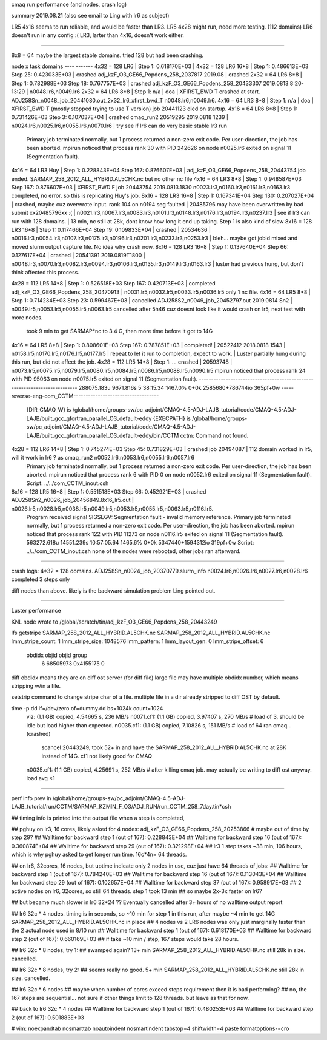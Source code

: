 
cmaq run performance (and nodes, crash log)

summary 2019.08.21 (also see email to Ling with lr6 as subject)

LR5 4x16 seems to run reliable, and would be faster than LR3.
LR5 4x28 might run, need more testing.   (112 domains)
LR6 doesn't run in any config :(
LR3, larter than 4x16, doesn't work either.  


~~~~~


8x8 = 64 maybe the largest stable domains.
tried 128 but had been crashing.


node x task    domains
----           -------
4x32 = 128 LR6      | Step 1: 0.618170E+03 |
4x32 = 128 LR6 16*8 | Step 1: 0.486613E+03 Step  25: 0.423033E+03 | crashed adj_kzF_O3_GE66_Popdens_258_2037817  2019.08  | crashed
2x32 =  64 LR6  8*8 | Step 1: 0.782988E+03 Step  18: 0.767757E+03 | crashed adj_kzF_O3_GE66_Popdens_258_20433307 2019.0813 8:20-13:29  | n0048.lr6,n0049.lr6
2x32 =  64 LR6  8*8 | Step 1: n/a | doa | XFIRST_BWD T  crashed at start.  ADJ258Sn_n0048_job_20441080.out_2x32_lr6_xfirst_bwd_T       n0048.lr6,n0049.lr6.
4x16 =  64 LR3  8*8 | Step 1: n/a | doa | XFIRST_BWD T (mostly stopped trying to use T version)   job 20441123  died on startup.
4x16 =  64 LR6  8*8 | Step 1: 0.731426E+03 Step   3: 0.107037E+04 | crashed cmaq_run2 20519295 2019.0818 1239 | n0024.lr6,n0025.lr6,n0055.lr6,n0070.lr6 |  try see if lr6 can do very basic stable lr3 run
				Primary job  terminated normally, but 1 process returned
				a non-zero exit code. Per user-direction, the job has been aborted.
				mpirun noticed that process rank 30 with PID 242626 on node n0025.lr6 exited on signal 11 (Segmentation fault).

4x16 =  64 LR3 Huy  | Step 1: 0.228843E+04 Step 167: 0.876607E+03 | adj_kzF_O3_GE66_Popdens_258_20443754 job ended.  SARMAP_258_2012_ALL_HYBRID.AL5CHK.nc but no other nc file
4x16 =  64 LR3  8*8 | Step 1: 0.948587E+03 Step 167: 0.876607E+03 | XFIRST_BWD F   job 20443754  2019.0813.1830  n0023.lr3,n0160.lr3,n0161.lr3,n0163.lr3 completed, no error.  so this is replicating Huy's job.
8x16 = 128 LR3 16*8 | Step 1: 0.167341E+04 Step 130: 0.207027E+04 | crashed, maybe cuz overwrote input.  rank 104 on n0194 seg faulted | 20485796 may have been overwritten by bad submit xx20485796xx :( | n0021.lr3,n0067.lr3,n0083.lr3,n0101.lr3,n0148.lr3,n0176.lr3,n0194.lr3,n0237.lr3 |  see if lr3 can run with 128 domains.   | 13 min, nc still at 28k, dont know how long it end up taking.  Step 1 is also kind of slow
8x16 = 128 LR3 16*8 | Step 1: 0.117466E+04 Step  19: 0.109833E+04 | crashed | 20534636 | n0016.lr3,n0054.lr3,n0107.lr3,n0175.lr3,n0196.lr3,n0201.lr3,n0233.lr3,n0253.lr3 | bleh... maybe got jobid mixed and moved slurm output capture file.  No idea why crash now.
8x16 = 128 LR3 16*8 | Step  1: 0.137640E+04 Step 66: 0.127617E+04 | crashed | 20541391 2019.0819T1800 | n0048.lr3,n0070.lr3,n0082.lr3,n0094.lr3,n0106.lr3,n0135.lr3,n0149.lr3,n0163.lr3  | luster had previous hung, but don't think affected this process.


4x28 = 112 LR5 14*8 |  Step 1: 0.526518E+03 Step 167: 0.420713E+03 | completed adj_kzF_O3_GE66_Popdens_258_20470913 | n0031.lr5,n0032.lr5,n0033.lr5,n0036.lr5  only 1 nc file.
4x16 =  64 LR5  8*8 |  Step 1: 0.714234E+03 Step  23: 0.599467E+03 | cancelled ADJ258S2_n0049_job_20452797.out 2019.0814 Sn2 | n0049.lr5,n0053.lr5,n0055.lr5,n0063.lr5  cancelled after 5h46 cuz doesnt look like it would crash on lr5, next test with more nodes.
		took 9 min to get SARMAP*nc to 3.4 G, then more time before it got to 14G
4x16 =  64 LR5  8*8 |  Step 1: 0.808601E+03 Step 167: 0.787851E+03  | completed! | 20522412 2018.0818 1543 | n0158.lr5,n0170.lr5,n0176.lr5,n0177.lr5 | repeat to let it run to completion, expect to work. | Luster partially hung during this run, but did not affect the job.
4x28 = 112 LR5 14*8 |  Step 1: ... crashed | 20593748 | n0073.lr5,n0075.lr5,n0079.lr5,n0080.lr5,n0084.lr5,n0086.lr5,n0088.lr5,n0090.lr5
mpirun noticed that process rank 24 with PID 95063 on node n0075.lr5 exited on signal 11 (Segmentation fault).
--------------------------------------------------------------------------
288075.183u 9671.816s 5:38:15.34 1467.0%        0+0k 2585680+786744io 365pf+0w
-----reverse-eng-com_CCTM-----------------------------------
	{DIR_CMAQ_W} is /global/home/groups-sw/pc_adjoint/CMAQ-4.5-ADJ-LAJB_tutorial/code/CMAQ-4.5-ADJ-LAJB/built_gcc_gfortran_parallel_O3_default-eddy
	{EXECPATH}   is /global/home/groups-sw/pc_adjoint/CMAQ-4.5-ADJ-LAJB_tutorial/code/CMAQ-4.5-ADJ-LAJB/built_gcc_gfortran_parallel_O3_default-eddy/bin/CCTM
	cctm: Command not found.


4x28 = 112 LR6 14*8 |  Step 1: 0.745274E+03 Step  45: 0.731829E+03 | crashed job 20494087 | 112 domain worked in lr5, will it work in lr6 ?  as cmaq_run2  n0052.lr6,n0053.lr6,n0055.lr6,n0057.lr6
		Primary job  terminated normally, but 1 process returned
		a non-zero exit code. Per user-direction, the job has been aborted.
		mpirun noticed that process rank 6 with PID 0 on node n0052.lr6 exited on signal 11 (Segmentation fault).
		Script: ../../com_CCTM_inout.csh


8x16 = 128 LR5 16*8 |  Step 1: 0.551518E+03 Step  66: 0.452921E+03 | crashed ADJ258Sn2_n0026_job_20456849.8x16_lr5.out | n0026.lr5,n0028.lr5,n0038.lr5,n0049.lr5,n0053.lr5,n0055.lr5,n0063.lr5,n0116.lr5.   
		Program received signal SIGSEGV: Segmentation fault - invalid memory reference.
		Primary job  terminated normally, but 1 process returned
		a non-zero exit code. Per user-direction, the job has been aborted.
		mpirun noticed that process rank 122 with PID 11273 on node n0116.lr5 exited on signal 11 (Segmentation fault).
		563272.618u 14551.239s 10:57:05.64 1465.6%      0+0k 5347440+1594312io 319pf+0w
		Script: ../../com_CCTM_inout.csh
		none of the nodes were rebooted, other jobs ran afterward.





~~~~~

crash logs:
4*32 = 128 domains.   ADJ258Sn_n0024_job_20370779.slurm_info  n0024.lr6,n0026.lr6,n0027.lr6,n0028.lr6   completed 3 steps only

diff nodes than above.  likely is the backward simulation problem Ling pointed out.

~~~~

Luster performance

KNL node wrote to 
/global/scratch/tin/adj_kzF_O3_GE66_Popdens_258_20443249


lfs getstripe SARMAP_258_2012_ALL_HYBRID.AL5CHK.nc
SARMAP_258_2012_ALL_HYBRID.AL5CHK.nc
lmm_stripe_count:   1
lmm_stripe_size:    1048576
lmm_pattern:        1
lmm_layout_gen:     0
lmm_stripe_offset:  6
        obdidx           objid           objid           group
             6        68505973      0x4155175                0



diff obdidx means they are on diff ost server (for diff file)
large file may have multiple obdidx number, which means stripping w/in a file.

setstrip command to change stripe char of a file.
multiple file in a dir already stripped to diff OST by default.

time -p dd if=/dev/zero of=dummy.dd bs=1024k count=1024
	viz:       (1.1 GB) copied, 4.54665 s, 236 MB/s
	n0071.cf1: (1.1 GB) copied, 3.97407 s, 270 MB/s  # load of  3, should be idle but load higher than expected.
	n0035.cf1: (1.1 GB) copied, 7.10826 s, 151 MB/s  # load of 64 ran cmaq...  (crashed)
		scancel 20443249, took 52+ in and have the SARMAP_258_2012_ALL_HYBRID.AL5CHK.nc at 28K instead of 14G.
		cf1 not likely good for CMAQ
	n0035.cf1: (1.1 GB) copied, 4.25691 s, 252 MB/s  # after killing cmaq job.  may actually be writing to diff ost anyway.  load avg <1



~~~~~~~~~

perf info prev in /global/home/groups-sw/pc_adjoint/CMAQ-4.5-ADJ-LAJB_tutorial/run/CCTM/SARMAP_KZMIN_F_O3/ADJ_RUN/run_CCTM_258_7day.tin*csh



## timing info is printed into the output file when a step is completed, 

## pghuy on lr3, 16 cores, likely asked for 4 nodes: adj_kzF_O3_GE66_Popdens_258_20253866 # maybe out of time by step 29?
## Walltime for backward step     1 (out of   167): 0.228843E+04
## Walltime for backward step    16 (out of   167): 0.360874E+04
## Walltime for backward step    29 (out of   167): 0.321298E+04
## lr3 1 step takes ~38 min, 106 hours, which is why pghuy asked to get longer run time.  16c*4n= 64 threads.


## on lr6, 32cores, 16 nodes, but uptime indicate only 2 nodes in use, cuz just have 64 threads of jobs:
## Walltime for backward step     1 (out of   167): 0.784240E+03
## Walltime for backward step    16 (out of   167): 0.113043E+04
## Walltime for backward step    29 (out of   167): 0.102657E+04
## Walltime for backward step    37 (out of   167): 0.958917E+03
## 2 active nodes on lr6, 32cores, so still 64 threads. step 1 took 13 min
## so maybe 2x-3x faster on lr6?

## but became much slower in lr6 32*24 ??   Eventually cancelled after 3+ hours of no walltime output report

## lr6 32c * 4 nodes.  timing is in seconds, so ~10 min for step 1 in this run, after maybe ~4 min to get 14G SARMAP_258_2012_ALL_HYBRID.AL5CHK.nc in place
## 4 nodes vs 2 LR6 nodes was only just marginally faster than the 2 actual node used in 8/10 run
## Walltime for backward step     1 (out of   167): 0.618170E+03
## Walltime for backward step     2 (out of   167): 0.660169E+03
## if take ~10 min / step, 167 steps would take 28 hours.

## lr6 32c * 8 nodes, try 1: 
## swamped again?  13+ min  SARMAP_258_2012_ALL_HYBRID.AL5CHK.nc still 28k in size.  cancelled.

## lr6 32c * 8 nodes, try 2: 
## seems really no good. 5+ min  SARMAP_258_2012_ALL_HYBRID.AL5CHK.nc still 28k in size.  cancelled.

## lr6 32c * 6 nodes
## maybe when number of cores exceed steps requirement then it is bad performing?
## no, the 167 steps are sequential... not sure if other things limit to 128 threads.  but leave as that for now.

## back to lr6 32c * 4 nodes
## Walltime for backward step     1 (out of   167): 0.480253E+03
## Walltime for backward step     2 (out of   167): 0.501883E+03


# vim:  noexpandtab nosmarttab noautoindent nosmartindent tabstop=4 shiftwidth=4 paste formatoptions-=cro 
